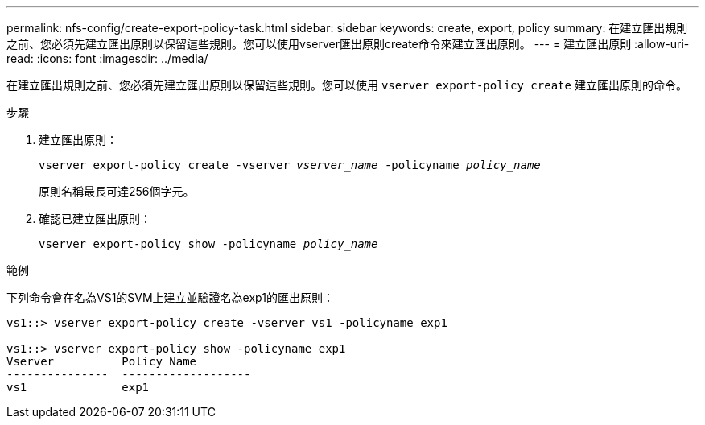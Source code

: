 ---
permalink: nfs-config/create-export-policy-task.html 
sidebar: sidebar 
keywords: create, export, policy 
summary: 在建立匯出規則之前、您必須先建立匯出原則以保留這些規則。您可以使用vserver匯出原則create命令來建立匯出原則。 
---
= 建立匯出原則
:allow-uri-read: 
:icons: font
:imagesdir: ../media/


[role="lead"]
在建立匯出規則之前、您必須先建立匯出原則以保留這些規則。您可以使用 `vserver export-policy create` 建立匯出原則的命令。

.步驟
. 建立匯出原則：
+
`vserver export-policy create -vserver _vserver_name_ -policyname _policy_name_`

+
原則名稱最長可達256個字元。

. 確認已建立匯出原則：
+
`vserver export-policy show -policyname _policy_name_`



.範例
下列命令會在名為VS1的SVM上建立並驗證名為exp1的匯出原則：

[listing]
----
vs1::> vserver export-policy create -vserver vs1 -policyname exp1

vs1::> vserver export-policy show -policyname exp1
Vserver          Policy Name
---------------  -------------------
vs1              exp1
----